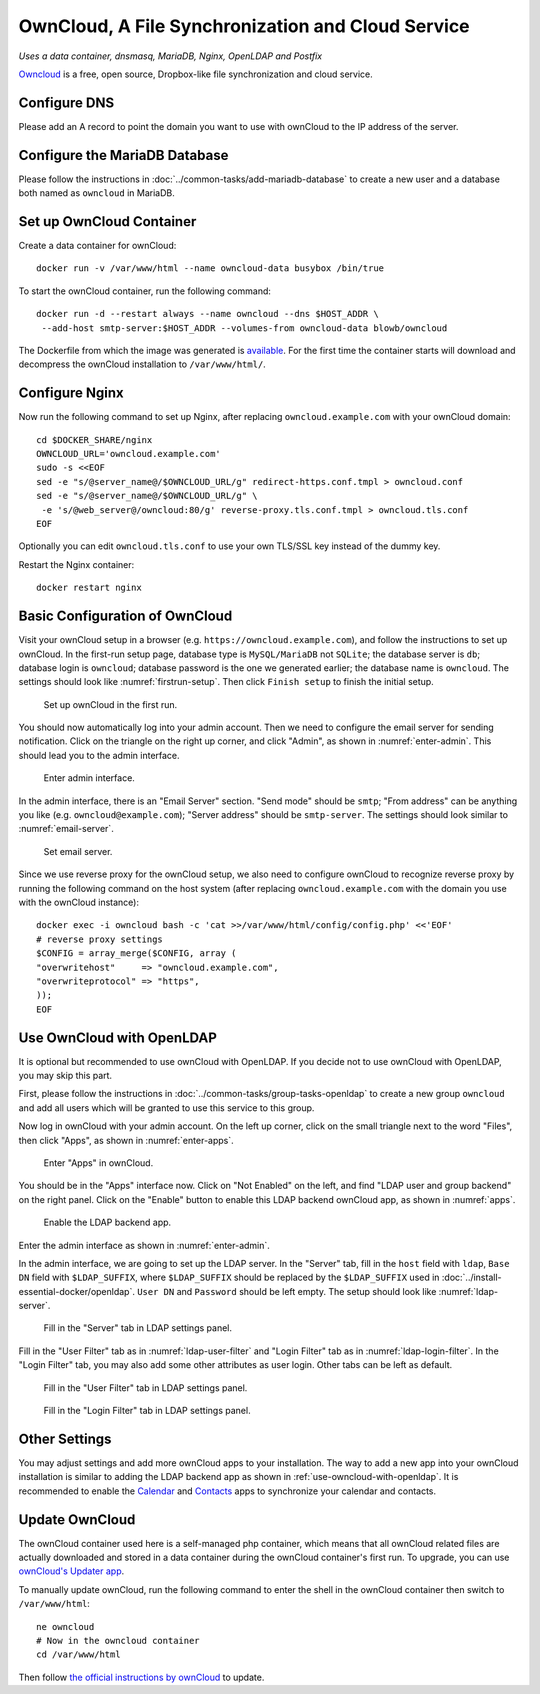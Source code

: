 OwnCloud, A File Synchronization and Cloud Service
==================================================

*Uses a data container, dnsmasq, MariaDB, Nginx, OpenLDAP and Postfix*

`Owncloud`_ is a free, open source, Dropbox-like file synchronization and cloud service.

Configure DNS
-------------

Please add an A record to point the domain you want to use with ownCloud to the IP address of the server.

Configure the MariaDB Database
------------------------------

Please follow the instructions in :doc:`../common-tasks/add-mariadb-database` to create a new user and a database both
named as ``owncloud`` in MariaDB.

Set up OwnCloud Container
-------------------------

Create a data container for ownCloud:
::

   docker run -v /var/www/html --name owncloud-data busybox /bin/true

To start the ownCloud container, run the following command:
::

   docker run -d --restart always --name owncloud --dns $HOST_ADDR \
    --add-host smtp-server:$HOST_ADDR --volumes-from owncloud-data blowb/owncloud

The Dockerfile from which the image was generated is `available
<https://registry.hub.docker.com/u/blowb/owncloud/dockerfile/>`_. For the first time the container starts will download
and decompress the ownCloud installation to ``/var/www/html/``.

Configure Nginx
---------------

Now run the following command to set up Nginx, after replacing ``owncloud.example.com`` with your ownCloud domain:
::

   cd $DOCKER_SHARE/nginx
   OWNCLOUD_URL='owncloud.example.com'
   sudo -s <<EOF
   sed -e "s/@server_name@/$OWNCLOUD_URL/g" redirect-https.conf.tmpl > owncloud.conf
   sed -e "s/@server_name@/$OWNCLOUD_URL/g" \
    -e 's/@web_server@/owncloud:80/g' reverse-proxy.tls.conf.tmpl > owncloud.tls.conf
   EOF

Optionally you can edit ``owncloud.tls.conf`` to use your own TLS/SSL key instead of the dummy key.

Restart the Nginx container:
::

   docker restart nginx

Basic Configuration of OwnCloud
-------------------------------

Visit your ownCloud setup in a browser (e.g. ``https://owncloud.example.com``), and follow the instructions to set up
ownCloud. In the first-run setup page, database type is ``MySQL/MariaDB`` not ``SQLite``; the database server is ``db``;
database login is ``owncloud``; database password is the one we generated earlier; the database name is
``owncloud``. The settings should look like :numref:`firstrun-setup`. Then click ``Finish setup`` to finish the initial
setup.

.. _firstrun-setup:

.. figure:: owncloud/firstrun-setup.png
   :alt: OwnCloud First Run Setup
   :scale: 40 %

   Set up ownCloud in the first run.

You should now automatically log into your admin account. Then we need to configure the email server for sending
notification.  Click on the triangle on the right up corner, and click "Admin", as shown in :numref:`enter-admin`. This
should lead you to the admin interface.

.. _enter-admin:

.. figure:: owncloud/enter-admin.png
   :alt: Enter Admin
   :scale: 60%

   Enter admin interface.

In the admin interface, there is an "Email Server" section. "Send mode" should be ``smtp``; "From address" can be
anything you like (e.g. ``owncloud@example.com``); "Server address" should be ``smtp-server``. The settings should look
similar to :numref:`email-server`.

.. _email-server:

.. figure:: owncloud/email-server.png
   :alt: Email Server Settings

   Set email server.

Since we use reverse proxy for the ownCloud setup, we also need to configure ownCloud to recognize reverse proxy by
running the following command on the host system (after replacing ``owncloud.example.com`` with the domain you use with
the ownCloud instance):
::

   docker exec -i owncloud bash -c 'cat >>/var/www/html/config/config.php' <<'EOF'
   # reverse proxy settings
   $CONFIG = array_merge($CONFIG, array (
   "overwritehost"     => "owncloud.example.com",
   "overwriteprotocol" => "https",
   ));
   EOF

.. _use-owncloud-with-openldap:

Use OwnCloud with OpenLDAP
--------------------------

It is optional but recommended to use ownCloud with OpenLDAP. If you decide not to use ownCloud with OpenLDAP, you may
skip this part.

First, please follow the instructions in :doc:`../common-tasks/group-tasks-openldap` to create a new group ``owncloud``
and add all users which will be granted to use this service to this group.

Now log in ownCloud with your admin account. On the left up corner, click on the small triangle next to the word
"Files", then click "Apps", as shown in :numref:`enter-apps`.

.. _enter-apps:

.. figure:: owncloud/enter-apps.png
   :alt: OwnCloud Enter Apps

   Enter "Apps" in ownCloud.

You should be in the "Apps" interface now. Click on "Not Enabled" on the left, and find "LDAP user and group backend" on
the right panel. Click on the "Enable" button to enable this LDAP backend ownCloud app, as shown in :numref:`apps`.

.. _apps:

.. figure:: owncloud/apps.png
   :alt: OwnCloud Apps

   Enable the LDAP backend app.

Enter the admin interface as shown in :numref:`enter-admin`.

In the admin interface, we are going to set up the LDAP server. In the "Server" tab, fill in the ``host`` field with
``ldap``, ``Base DN`` field with ``$LDAP_SUFFIX``, where ``$LDAP_SUFFIX`` should be replaced by the ``$LDAP_SUFFIX``
used in :doc:`../install-essential-docker/openldap`. ``User DN`` and ``Password`` should be left empty. The setup should
look like :numref:`ldap-server`.

.. _ldap-server:

.. figure:: owncloud/ldap-server.png
   :alt: LDAP "Server" Tab

   Fill in the "Server" tab in LDAP settings panel.

Fill in the "User Filter" tab as in :numref:`ldap-user-filter` and "Login Filter" tab as in
:numref:`ldap-login-filter`. In the "Login Filter" tab, you may also add some other attributes as user login. Other tabs
can be left as default.

.. _ldap-user-filter:

.. figure:: owncloud/ldap-user-filter.png
   :alt: LDAP "User Filter" Tab

   Fill in the "User Filter" tab in LDAP settings panel.

.. _ldap-login-filter:

.. figure:: owncloud/ldap-login-filter.png
   :alt: LDAP "Login Filter" Tab

   Fill in the "Login Filter" tab in LDAP settings panel.

Other Settings
--------------

You may adjust settings and add more ownCloud apps to your installation. The way to add a new app into your ownCloud
installation is similar to adding the LDAP backend app as shown in :ref:`use-owncloud-with-openldap`. It is recommended
to enable the `Calendar <https://doc.owncloud.org/server/8.0/user_manual/pim/calendar.html>`_ and `Contacts
<https://doc.owncloud.org/server/8.1/user_manual/pim/contacts.html>`_ apps to synchronize your calendar and contacts.

Update OwnCloud
---------------

The ownCloud container used here is a self-managed php container, which means that all ownCloud related files are
actually downloaded and stored in a data container during the ownCloud container's first run. To upgrade, you can use
`ownCloud's Updater app <https://doc.owncloud.org/server/8.2/admin_manual/maintenance/update.html>`_.

To manually update ownCloud, run the following command to enter the shell in the ownCloud container then switch to
``/var/www/html``:
::

   ne owncloud
   # Now in the owncloud container
   cd /var/www/html

Then follow `the official instructions by ownCloud
<https://doc.owncloud.org/server/8.2/admin_manual/maintenance/manual_upgrade.html>`_ to update.


.. _OwnCloud: https://owncloud.org
